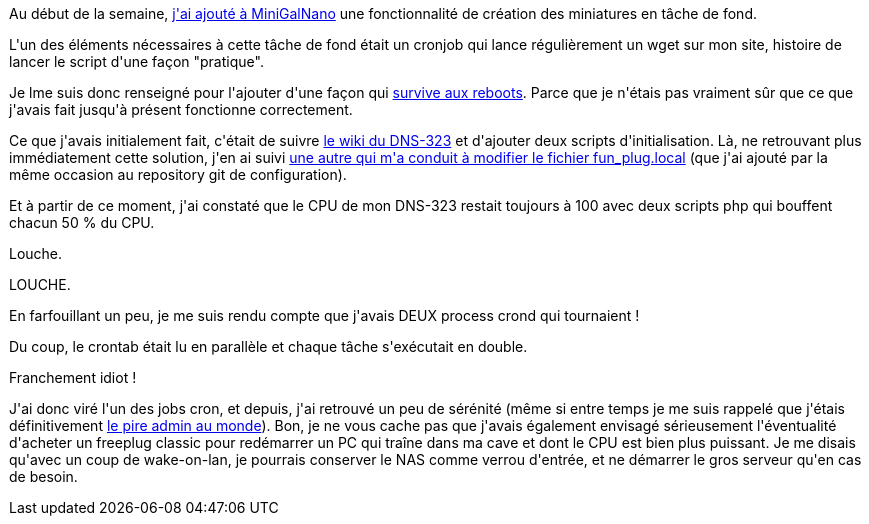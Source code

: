 :jbake-type: post
:jbake-status: published
:jbake-title: C'est pas toujours facile d'être un mauvais admin
:jbake-tags: admin,dns-323,php,_mois_juin,_année_2013
:jbake-date: 2013-06-06
:jbake-depth: ../../../../
:jbake-uri: wordpress/2013/06/06/cest-pas-toujours-facile-detre-un-mauvais-admin.adoc
:jbake-excerpt: 
:jbake-source: https://riduidel.wordpress.com/2013/06/06/cest-pas-toujours-facile-detre-un-mauvais-admin/
:jbake-style: wordpress

++++
<p>
Au début de la semaine, <a href="https://github.com/Riduidel/MinigalNano/commit/eedaecc5e8605cbc9ec11e441c895b13c89c305e">j'ai ajouté à MiniGalNano</a> une fonctionnalité de création des miniatures en tâche de fond.
</p>
<p>
L'un des éléments nécessaires à cette tâche de fond était un cronjob qui lance régulièrement un wget sur mon site, histoire de lancer le script d'une façon "pratique".
</p>
<p>
Je lme suis donc renseigné pour l'ajouter d'une façon qui <a href="https://github.com/Riduidel/my-dns-323/issues/5">survive aux reboots</a>. Parce que je n'étais pas vraiment sûr que ce que j'avais fait jusqu'à présent fonctionne correctement.
</p>
<p>
Ce que j'avais initialement fait, c'était de suivre <a href="http://dns323.kood.org/howto:cron">le wiki du DNS-323</a> et d'ajouter deux scripts d'initialisation. Là, ne retrouvant plus immédiatement cette solution, j'en ai suivi <a href="http://nas-tweaks.net/77/fixing-the-ntp-time-synchronization-with-fonz-funplug-0-5-for-ch3snas-ch3mnas-dns-323-and-many-more/">une autre qui m'a conduit à modifier le fichier fun_plug.local</a> (que j'ai ajouté par la même occasion au repository git de configuration).
</p>
<p>
Et à partir de ce moment, j'ai constaté que le CPU de mon DNS-323 restait toujours à 100 avec deux scripts php qui bouffent chacun 50 % du CPU.
</p>
<p>
Louche.
</p>
<p>
LOUCHE.
</p>
<p>
En farfouillant un peu, je me suis rendu compte que j'avais DEUX process crond qui tournaient !
</p>
<p>
Du coup, le crontab était lu en parallèle et chaque tâche s'exécutait en double.
</p>
<p>
Franchement idiot !
</p>
<p>
J'ai donc viré l'un des jobs cron, et depuis, j'ai retrouvé un peu de sérénité (même si entre temps je me suis rappelé que j'étais définitivement <a href="http://riduidel.wordpress.com/2008/12/19/mon-experience-malheureuse-dad/">le pire admin au monde</a>). Bon, je ne vous cache pas que j'avais également envisagé sérieusement l'éventualité d'acheter un freeplug classic pour redémarrer un PC qui traîne dans ma cave et dont le CPU est bien plus puissant. Je me disais qu'avec un coup de wake-on-lan, je pourrais conserver le NAS comme verrou d'entrée, et ne démarrer le gros serveur qu'en cas de besoin.
</p>
++++